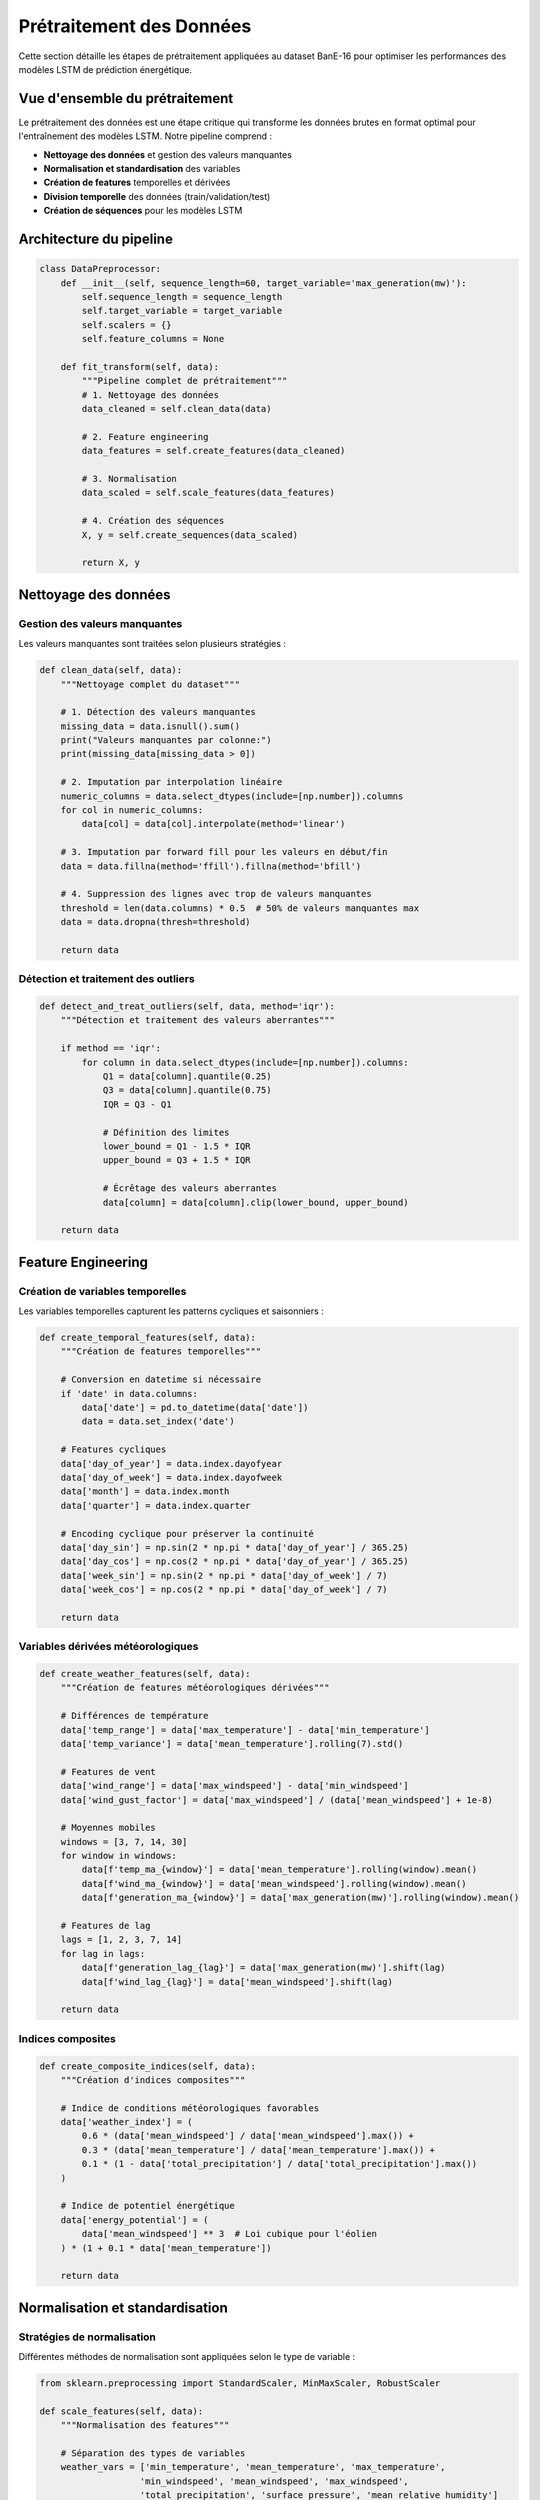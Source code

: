 Prétraitement des Données
========================

Cette section détaille les étapes de prétraitement appliquées au dataset BanE-16 pour optimiser les performances des modèles LSTM de prédiction énergétique.

Vue d'ensemble du prétraitement
-------------------------------

Le prétraitement des données est une étape critique qui transforme les données brutes en format optimal pour l'entraînement des modèles LSTM. Notre pipeline comprend :

* **Nettoyage des données** et gestion des valeurs manquantes
* **Normalisation et standardisation** des variables
* **Création de features** temporelles et dérivées
* **Division temporelle** des données (train/validation/test)
* **Création de séquences** pour les modèles LSTM

Architecture du pipeline
------------------------

.. code-block:: python

   class DataPreprocessor:
       def __init__(self, sequence_length=60, target_variable='max_generation(mw)'):
           self.sequence_length = sequence_length
           self.target_variable = target_variable
           self.scalers = {}
           self.feature_columns = None
           
       def fit_transform(self, data):
           """Pipeline complet de prétraitement"""
           # 1. Nettoyage des données
           data_cleaned = self.clean_data(data)
           
           # 2. Feature engineering
           data_features = self.create_features(data_cleaned)
           
           # 3. Normalisation
           data_scaled = self.scale_features(data_features)
           
           # 4. Création des séquences
           X, y = self.create_sequences(data_scaled)
           
           return X, y

Nettoyage des données
---------------------

Gestion des valeurs manquantes
~~~~~~~~~~~~~~~~~~~~~~~~~~~~~~

Les valeurs manquantes sont traitées selon plusieurs stratégies :

.. code-block:: python

   def clean_data(self, data):
       """Nettoyage complet du dataset"""
       
       # 1. Détection des valeurs manquantes
       missing_data = data.isnull().sum()
       print("Valeurs manquantes par colonne:")
       print(missing_data[missing_data > 0])
       
       # 2. Imputation par interpolation linéaire
       numeric_columns = data.select_dtypes(include=[np.number]).columns
       for col in numeric_columns:
           data[col] = data[col].interpolate(method='linear')
           
       # 3. Imputation par forward fill pour les valeurs en début/fin
       data = data.fillna(method='ffill').fillna(method='bfill')
       
       # 4. Suppression des lignes avec trop de valeurs manquantes
       threshold = len(data.columns) * 0.5  # 50% de valeurs manquantes max
       data = data.dropna(thresh=threshold)
       
       return data

Détection et traitement des outliers
~~~~~~~~~~~~~~~~~~~~~~~~~~~~~~~~~~~~

.. code-block:: python

   def detect_and_treat_outliers(self, data, method='iqr'):
       """Détection et traitement des valeurs aberrantes"""
       
       if method == 'iqr':
           for column in data.select_dtypes(include=[np.number]).columns:
               Q1 = data[column].quantile(0.25)
               Q3 = data[column].quantile(0.75)
               IQR = Q3 - Q1
               
               # Définition des limites
               lower_bound = Q1 - 1.5 * IQR
               upper_bound = Q3 + 1.5 * IQR
               
               # Écrêtage des valeurs aberrantes
               data[column] = data[column].clip(lower_bound, upper_bound)
               
       return data

Feature Engineering
-------------------

Création de variables temporelles
~~~~~~~~~~~~~~~~~~~~~~~~~~~~~~~~~

Les variables temporelles capturent les patterns cycliques et saisonniers :

.. code-block:: python

   def create_temporal_features(self, data):
       """Création de features temporelles"""
       
       # Conversion en datetime si nécessaire
       if 'date' in data.columns:
           data['date'] = pd.to_datetime(data['date'])
           data = data.set_index('date')
       
       # Features cycliques
       data['day_of_year'] = data.index.dayofyear
       data['day_of_week'] = data.index.dayofweek
       data['month'] = data.index.month
       data['quarter'] = data.index.quarter
       
       # Encoding cyclique pour préserver la continuité
       data['day_sin'] = np.sin(2 * np.pi * data['day_of_year'] / 365.25)
       data['day_cos'] = np.cos(2 * np.pi * data['day_of_year'] / 365.25)
       data['week_sin'] = np.sin(2 * np.pi * data['day_of_week'] / 7)
       data['week_cos'] = np.cos(2 * np.pi * data['day_of_week'] / 7)
       
       return data

Variables dérivées météorologiques
~~~~~~~~~~~~~~~~~~~~~~~~~~~~~~~~~~

.. code-block:: python

   def create_weather_features(self, data):
       """Création de features météorologiques dérivées"""
       
       # Différences de température
       data['temp_range'] = data['max_temperature'] - data['min_temperature']
       data['temp_variance'] = data['mean_temperature'].rolling(7).std()
       
       # Features de vent
       data['wind_range'] = data['max_windspeed'] - data['min_windspeed']
       data['wind_gust_factor'] = data['max_windspeed'] / (data['mean_windspeed'] + 1e-8)
       
       # Moyennes mobiles
       windows = [3, 7, 14, 30]
       for window in windows:
           data[f'temp_ma_{window}'] = data['mean_temperature'].rolling(window).mean()
           data[f'wind_ma_{window}'] = data['mean_windspeed'].rolling(window).mean()
           data[f'generation_ma_{window}'] = data['max_generation(mw)'].rolling(window).mean()
       
       # Features de lag
       lags = [1, 2, 3, 7, 14]
       for lag in lags:
           data[f'generation_lag_{lag}'] = data['max_generation(mw)'].shift(lag)
           data[f'wind_lag_{lag}'] = data['mean_windspeed'].shift(lag)
       
       return data

Indices composites
~~~~~~~~~~~~~~~~~

.. code-block:: python

   def create_composite_indices(self, data):
       """Création d'indices composites"""
       
       # Indice de conditions météorologiques favorables
       data['weather_index'] = (
           0.6 * (data['mean_windspeed'] / data['mean_windspeed'].max()) +
           0.3 * (data['mean_temperature'] / data['mean_temperature'].max()) +
           0.1 * (1 - data['total_precipitation'] / data['total_precipitation'].max())
       )
       
       # Indice de potentiel énergétique
       data['energy_potential'] = (
           data['mean_windspeed'] ** 3  # Loi cubique pour l'éolien
       ) * (1 + 0.1 * data['mean_temperature'])
       
       return data

Normalisation et standardisation
--------------------------------

Stratégies de normalisation
~~~~~~~~~~~~~~~~~~~~~~~~~~~

Différentes méthodes de normalisation sont appliquées selon le type de variable :

.. code-block:: python

   from sklearn.preprocessing import StandardScaler, MinMaxScaler, RobustScaler
   
   def scale_features(self, data):
       """Normalisation des features"""
       
       # Séparation des types de variables
       weather_vars = ['min_temperature', 'mean_temperature', 'max_temperature',
                      'min_windspeed', 'mean_windspeed', 'max_windspeed',
                      'total_precipitation', 'surface_pressure', 'mean_relative_humidity']
       
       derived_vars = [col for col in data.columns if any(x in col for x in ['_ma_', '_lag_', 'range', 'index'])]
       
       target_var = ['max_generation(mw)']
       
       # StandardScaler pour les variables météorologiques
       self.scalers['weather'] = StandardScaler()
       data[weather_vars] = self.scalers['weather'].fit_transform(data[weather_vars])
       
       # RobustScaler pour les variables dérivées (plus résistant aux outliers)
       if derived_vars:
           self.scalers['derived'] = RobustScaler()
           data[derived_vars] = self.scalers['derived'].fit_transform(data[derived_vars])
       
       # MinMaxScaler pour la variable cible (meilleure pour LSTM)
       self.scalers['target'] = MinMaxScaler()
       data[target_var] = self.scalers['target'].fit_transform(data[target_var])
       
       return data

Sauvegarde des scalers
~~~~~~~~~~~~~~~~~~~~~~

.. code-block:: python

   import pickle
   import os
   
   def save_scalers(self, save_dir='scalers/'):
       """Sauvegarde des scalers pour utilisation future"""
       
       os.makedirs(save_dir, exist_ok=True)
       
       for scaler_name, scaler in self.scalers.items():
           filename = os.path.join(save_dir, f'{scaler_name}_scaler.pkl')
           with open(filename, 'wb') as f:
               pickle.dump(scaler, f)
       
       print(f"Scalers sauvegardés dans {save_dir}")

Création de séquences pour LSTM
-------------------------------

Structure des séquences
~~~~~~~~~~~~~~~~~~~~~~~

Les modèles LSTM nécessitent des séquences temporelles en entrée :

.. code-block:: python

   def create_sequences(self, data, sequence_length=60):
       """Création des séquences pour LSTM"""
       
       # Préparation des données
       feature_columns = [col for col in data.columns if col != self.target_variable]
       
       X_data = data[feature_columns].values
       y_data = data[self.target_variable].values
       
       X_sequences = []
       y_sequences = []
       
       # Création des séquences glissantes
       for i in range(sequence_length, len(data)):
           # Séquence d'entrée (60 jours précédents)
           X_sequences.append(X_data[i-sequence_length:i])
           # Valeur cible (jour suivant)
           y_sequences.append(y_data[i])
       
       return np.array(X_sequences), np.array(y_sequences)

Optimisation de la longueur des séquences
~~~~~~~~~~~~~~~~~~~~~~~~~~~~~~~~~~~~~~~~~

.. code-block:: python

   def optimize_sequence_length(self, data, lengths_to_test=range(30, 91, 10)):
       """Optimisation de la longueur des séquences"""
       
       from sklearn.model_selection import TimeSeriesSplit
       from tensorflow.keras.models import Sequential
       from tensorflow.keras.layers import LSTM, Dense
       
       results = {}
       
       for length in lengths_to_test:
           print(f"Test avec longueur de séquence: {length}")
           
           # Création des séquences
           X, y = self.create_sequences(data, sequence_length=length)
           
           # Division train/validation
           tscv = TimeSeriesSplit(n_splits=3)
           scores = []
           
           for train_idx, val_idx in tscv.split(X):
               X_train, X_val = X[train_idx], X[val_idx]
               y_train, y_val = y[train_idx], y[val_idx]
               
               # Modèle simple pour test
               model = Sequential([
                   LSTM(50, input_shape=(length, X.shape[2])),
                   Dense(1)
               ])
               model.compile(optimizer='adam', loss='mse')
               
               # Entraînement
               model.fit(X_train, y_train, epochs=10, verbose=0)
               
               # Évaluation
               score = model.evaluate(X_val, y_val, verbose=0)
               scores.append(score)
           
           results[length] = np.mean(scores)
       
       # Meilleure longueur
       best_length = min(results, key=results.get)
       print(f"Longueur optimale: {best_length}")
       
       return best_length, results

Division des données
--------------------

Stratégie de division temporelle
~~~~~~~~~~~~~~~~~~~~~~~~~~~~~~~~

Pour les séries temporelles, la division doit respecter l'ordre chronologique :

.. code-block:: python

   def split_data(self, X, y, train_ratio=0.7, val_ratio=0.15):
       """Division chronologique des données"""
       
       total_samples = len(X)
       train_size = int(total_samples * train_ratio)
       val_size = int(total_samples * val_ratio)
       
       # Division séquentielle
       X_train = X[:train_size]
       y_train = y[:train_size]
       
       X_val = X[train_size:train_size + val_size]
       y_val = y[train_size:train_size + val_size]
       
       X_test = X[train_size + val_size:]
       y_test = y[train_size + val_size:]
       
       print(f"Données d'entraînement: {len(X_train)} échantillons")
       print(f"Données de validation: {len(X_val)} échantillons")
       print(f"Données de test: {len(X_test)} échantillons")
       
       return (X_train, y_train), (X_val, y_val), (X_test, y_test)

Validation croisée temporelle
~~~~~~~~~~~~~~~~~~~~~~~~~~~~~

.. code-block:: python

   def time_series_cross_validation(self, X, y, n_splits=5):
       """Validation croisée adaptée aux séries temporelles"""
       
       from sklearn.model_selection import TimeSeriesSplit
       
       tscv = TimeSeriesSplit(n_splits=n_splits)
       cv_scores = []
       
       for i, (train_idx, val_idx) in enumerate(tscv.split(X)):
           print(f"Fold {i+1}/{n_splits}")
           
           X_train_cv, X_val_cv = X[train_idx], X[val_idx]
           y_train_cv, y_val_cv = y[train_idx], y[val_idx]
           
           # Ici vous pouvez insérer votre modèle
           # score = train_and_evaluate_model(X_train_cv, y_train_cv, X_val_cv, y_val_cv)
           # cv_scores.append(score)
       
       return cv_scores

Pipeline complet
----------------

Exemple d'utilisation
~~~~~~~~~~~~~~~~~~~~~

.. code-block:: python

   # Exemple d'utilisation complète du preprocessor
   
   # 1. Chargement des données
   data = pd.read_csv('Data/data.csv')
   
   # 2. Initialisation du preprocessor
   preprocessor = DataPreprocessor(sequence_length=60, target_variable='max_generation(mw)')
   
   # 3. Prétraitement complet
   X, y = preprocessor.fit_transform(data)
   
   # 4. Division des données
   (X_train, y_train), (X_val, y_val), (X_test, y_test) = preprocessor.split_data(X, y)
   
   # 5. Sauvegarde des scalers
   preprocessor.save_scalers('Notebooks/scalers/')
   
   print(f"Données préparées:")
   print(f"- Shape X_train: {X_train.shape}")
   print(f"- Shape y_train: {y_train.shape}")
   print(f"- Features utilisées: {len(preprocessor.feature_columns)}")

Métriques de qualité
~~~~~~~~~~~~~~~~~~~~

.. code-block:: python

   def evaluate_preprocessing_quality(self, original_data, preprocessed_data):
       """Évaluation de la qualité du prétraitement"""
       
       quality_metrics = {}
       
       # 1. Taux de valeurs manquantes
       missing_before = original_data.isnull().sum().sum()
       missing_after = preprocessed_data.isnull().sum().sum()
       quality_metrics['missing_reduction'] = 1 - (missing_after / missing_before)
       
       # 2. Conservation de l'information
       correlations_before = original_data.corr().abs().mean().mean()
       correlations_after = preprocessed_data.corr().abs().mean().mean()
       quality_metrics['correlation_preservation'] = correlations_after / correlations_before
       
       # 3. Stabilité des distributions
       from scipy.stats import ks_2samp
       ks_stats = []
       common_columns = set(original_data.columns) & set(preprocessed_data.columns)
       
       for col in common_columns:
           if original_data[col].dtype in ['int64', 'float64']:
               ks_stat, _ = ks_2samp(original_data[col].dropna(), 
                                   preprocessed_data[col].dropna())
               ks_stats.append(ks_stat)
       
       quality_metrics['distribution_stability'] = 1 - np.mean(ks_stats)
       
       return quality_metrics

Bonnes pratiques
----------------

Recommandations générales
~~~~~~~~~~~~~~~~~~~~~~~~~

1. **Ordre des opérations** : Respecter l'ordre logique (nettoyage → feature engineering → normalisation)
2. **Validation** : Toujours valider les transformations sur un échantillon
3. **Reproductibilité** : Fixer les seeds aléatoires et sauvegarder les paramètres
4. **Documentation** : Documenter chaque transformation appliquée

Éviter les fuites de données
~~~~~~~~~~~~~~~~~~~~~~~~~~~

.. code-block:: python

   # ❌ Mauvais : normalisation avant division
   data_scaled = scaler.fit_transform(data)
   X_train, X_test = train_test_split(data_scaled)
   
   # ✅ Bon : normalisation après division
   X_train, X_test = train_test_split(data)
   scaler = StandardScaler()
   X_train_scaled = scaler.fit_transform(X_train)
   X_test_scaled = scaler.transform(X_test)  # Pas de fit !

Optimisation des performances
~~~~~~~~~~~~~~~~~~~~~~~~~~~~~

1. **Vectorisation** : Utiliser NumPy et Pandas pour les opérations
2. **Parallélisation** : Traitement en parallèle pour les gros datasets
3. **Chunking** : Traitement par chunks pour les datasets trop volumineux
4. **Caching** : Mise en cache des transformations coûteuses

Prochaines étapes
-----------------

Après le prétraitement, les données sont prêtes pour :

* :doc:`lstm_models` - Entraînement des modèles LSTM
* :doc:`hyperparameter_optimization` - Optimisation des hyperparamètres
* :doc:`model_evaluation` - Évaluation des performances
